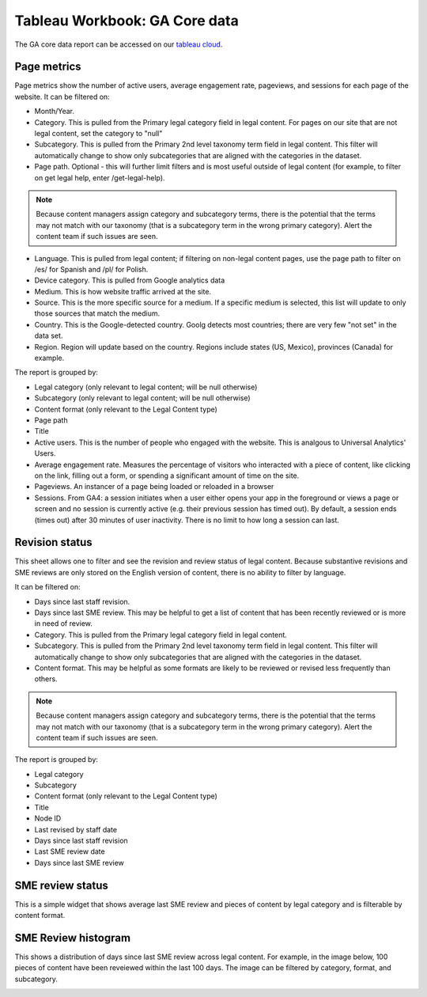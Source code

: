 ===============================
Tableau Workbook: GA Core data
===============================

The GA core data report can be accessed on our `tableau cloud <https://prod-useast-b.online.tableau.com/#/site/ilaootis/workbooks/1194017?:origin=card_share_link>`_.


Page metrics
===============

Page metrics show the number of active users, average engagement rate, pageviews, and sessions for each page of the website. It can be filtered on:

* Month/Year.
* Category. This is pulled from the Primary legal category field in legal content. For pages on our site that are not legal content, set the category to "null"
* Subcategory. This is pulled from the Primary 2nd level taxonomy term field in legal content. This filter will automatically change to show only subcategories that are aligned with the categories in the dataset.
* Page path. Optional - this will further limit filters and is most useful outside of legal content (for example, to filter on get legal help, enter /get-legal-help).

.. note:: Because content managers assign category and subcategory terms, there is the potential that the terms may not match with our taxonomy (that is a subcategory term in the wrong primary category). Alert the content team if such issues are seen.

* Language. This is pulled from legal content; if filtering on non-legal content pages, use the page path to filter on /es/ for Spanish and /pl/ for Polish.

* Device category. This is pulled from Google analytics data
* Medium. This is how website traffic arrived at the site.
* Source. This is the more specific source for a medium. If a specific medium is selected, this list will update to only those sources that match the medium.
* Country. This is the Google-detected country. Goolg detects most countries; there are very few "not set" in the data set.
* Region. Region will update based on the country. Regions include states (US, Mexico), provinces (Canada) for example.

The report is grouped by:

* Legal category (only relevant to legal content; will be null otherwise)
* Subcategory (only relevant to legal content; will be null otherwise)
* Content format (only relevant to the Legal Content type)
* Page path
* Title
* Active users. This is the number of people who engaged with the website. This is analgous to Universal Analytics' Users.
* Average engagement rate. Measures the percentage of visitors who interacted with a piece of content, like clicking on the link, filling out a form, or spending a significant amount of time on the site.
* Pageviews. An instancer of a page being loaded or reloaded in a browser
* Sessions. From GA4: a session initiates when a user either opens your app in the foreground or views a page or screen and no session is currently active (e.g. their previous session has timed out). By default, a session ends (times out) after 30 minutes of user inactivity. There is no limit to how long a session can last.

.. image:: ../assets/ga-page-metrics.png

Revision status
=================
This sheet allows one to filter and see the revision and review status of legal content. Because substantive revisions and SME reviews are only stored on the English version of content, there is no ability to filter by language.

It can be filtered on:

* Days since last staff revision.
* Days since last SME review. This may be helpful to get a list of content that has been recently reviewed or is more in need of review.
* Category. This is pulled from the Primary legal category field in legal content.
* Subcategory. This is pulled from the Primary 2nd level taxonomy term field in legal content. This filter will automatically change to show only subcategories that are aligned with the categories in the dataset.
* Content format. This may be helpful as some formats are likely to be reviewed or revised less frequently than others.

.. note:: Because content managers assign category and subcategory terms, there is the potential that the terms may not match with our taxonomy (that is a subcategory term in the wrong primary category). Alert the content team if such issues are seen.

The report is grouped by:

* Legal category
* Subcategory
* Content format (only relevant to the Legal Content type)
* Title
* Node ID
* Last revised by staff date
* Days since last staff revision
* Last SME review date
* Days since last SME review

SME review status
====================
This is a simple widget that shows average last SME review and pieces of content by legal category and is filterable by content format.

SME Review histogram
======================

This shows a distribution of days since last SME review across legal content. For example, in the image below, 100 pieces of content have been reveiewed within the last 100 days. The image can be filtered by category, format, and subcategory.

.. image:: ../assets/ga-sme-histogram.png




